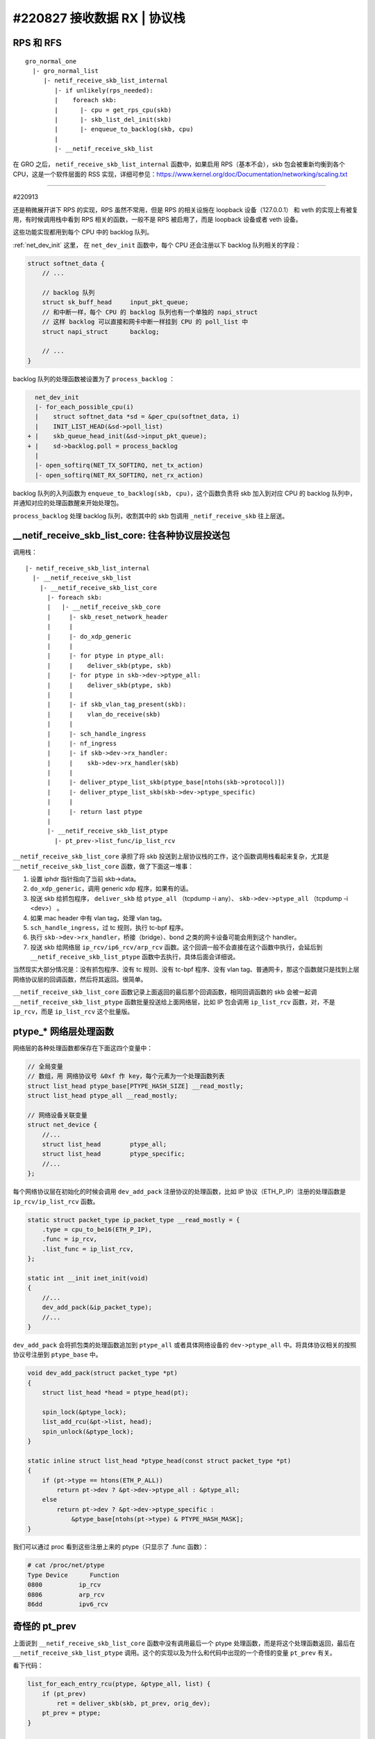 #220827 接收数据 RX | 协议栈
===============================================

RPS 和 RFS
-----------------

::

    gro_normal_one
      |- gro_normal_list
         |- netif_receive_skb_list_internal
            |- if unlikely(rps_needed):
            |    foreach skb:
            |      |- cpu = get_rps_cpu(skb)
            |      |- skb_list_del_init(skb)
            |      |- enqueue_to_backlog(skb, cpu)
            |
            |- __netif_receive_skb_list

在 GRO 之后， ``netif_receive_skb_list_internal`` 函数中，如果启用 RPS（基本不会），skb 包会被重新均衡到各个 CPU，这是一个软件层面的 RSS 实现，详细可参见：https://www.kernel.org/doc/Documentation/networking/scaling.txt

----

#220913

还是稍微展开讲下 RPS 的实现，RPS 虽然不常用，但是 RPS 的相关设施在 loopback 设备（127.0.0.1） 和 veth 的实现上有被复用，有时候调用栈中看到 RPS 相关的函数，一般不是 RPS 被启用了，而是 loopback 设备或者 veth 设备。

这些功能实现都用到每个 CPU 中的 backlog 队列。

:ref:`net_dev_init` 这里， 在 ``net_dev_init`` 函数中，每个 CPU 还会注册以下 backlog 队列相关的字段：

.. code-block:: c

    struct softnet_data {
        // ...

        // backlog 队列
        struct sk_buff_head	input_pkt_queue;
        // 和中断一样，每个 CPU 的 backlog 队列也有一个单独的 napi_struct
        // 这样 backlog 可以直接和网卡中断一样挂到 CPU 的 poll_list 中
        struct napi_struct	backlog;

        // ...
    }

backlog 队列的处理函数被设置为了 ``process_backlog`` ：

.. code-block:: diff

      net_dev_init
      |- for_each_possible_cpu(i)
      |    struct softnet_data *sd = &per_cpu(softnet_data, i)
      |    INIT_LIST_HEAD(&sd->poll_list)
    + |    skb_queue_head_init(&sd->input_pkt_queue);
    + |    sd->backlog.poll = process_backlog
      |
      |- open_softirq(NET_TX_SOFTIRQ, net_tx_action)
      |- open_softirq(NET_RX_SOFTIRQ, net_rx_action)

backlog 队列的入列函数为 ``enqueue_to_backlog(skb, cpu)``，这个函数负责将 skb 加入到对应 CPU 的 backlog 队列中，并通知对应的处理函数醒来开始处理包。

``process_backlog`` 处理 backlog 队列，收割其中的 skb 包调用 ``_netif_receive_skb`` 往上层送。

__netif_receive_skb_list_core: 往各种协议层投送包
------------------------------------------------------

调用栈： ::

    |- netif_receive_skb_list_internal
      |- __netif_receive_skb_list
        |- __netif_receive_skb_list_core
          |- foreach skb:
          |   |- __netif_receive_skb_core
          |     |- skb_reset_network_header
          |     |
          |     |- do_xdp_generic
          |     |
          |     |- for ptype in ptype_all:
          |     |    deliver_skb(ptype, skb)
          |     |- for ptype in skb->dev->ptype_all:
          |     |    deliver_skb(ptype, skb)
          |     |
          |     |- if skb_vlan_tag_present(skb):
          |     |    vlan_do_receive(skb)
          |     |
          |     |- sch_handle_ingress
          |     |- nf_ingress
          |     |- if skb->dev->rx_handler:
          |     |    skb->dev->rx_handler(skb)
          |     |
          |     |- deliver_ptype_list_skb(ptype_base[ntohs(skb->protocol)])
          |     |- deliver_ptype_list_skb(skb->dev->ptype_specific)
          |     |
          |     |- return last ptype
          |
          |- __netif_receive_skb_list_ptype
            |- pt_prev->list_func/ip_list_rcv

``__netif_receive_skb_list_core`` 承担了将 skb 投送到上层协议栈的工作，这个函数调用栈看起来复杂，尤其是 ``__netif_receive_skb_list_core`` 函数，做了下面这一堆事：

1. 设置 iphdr 指针指向了当前 skb->data。
2. ``do_xdp_generic``，调用 generic xdp 程序，如果有的话。
3. 投送 skb 给抓包程序， ``deliver_skb`` 给 ``ptype_all`` （tcpdump -i any）、 ``skb->dev->ptype_all`` （tcpdump -i <dev>） 。
4. 如果 mac header 中有 vlan tag，处理 vlan tag。
5. ``sch_handle_ingress``，过 tc 规则，执行 tc-bpf 程序。
6. 执行 ``skb->dev->rx_handler``，桥接（bridge）、bond 之类的网卡设备可能会用到这个 handler。
7. 投送 skb 给网络层 ``ip_rcv/ip6_rcv/arp_rcv`` 函数。这个回调一般不会直接在这个函数中执行，会延后到 ``__netif_receive_skb_list_ptype`` 函数中去执行，具体后面会详细说。

当然现实大部分情况是：没有抓包程序、没有 tc 规则、没有 tc-bpf 程序、没有 vlan tag、普通网卡，那这个函数就只是找到上层网络协议层的回调函数，然后将其返回。很简单。

``__netif_receive_skb_list_core`` 函数记录上面返回的最后那个回调函数，相同回调函数的 skb 会被一起调 ``__netif_receive_skb_list_ptype`` 函数批量投送给上面网络层，比如 IP 包会调用 ``ip_list_rcv`` 函数，对，不是 ``ip_rcv``，而是 ``ip_list_rcv`` 这个批量版。

ptype_* 网络层处理函数
-------------------------

网络层的各种处理函数都保存在下面这四个变量中：

.. code-block:: c

    // 全局变量
    // 数组，用 网络协议号 &0xf 作 key，每个元素为一个处理函数列表
    struct list_head ptype_base[PTYPE_HASH_SIZE] __read_mostly;
    struct list_head ptype_all __read_mostly;

    // 网络设备关联变量
    struct net_device {
        //...
        struct list_head	ptype_all;
        struct list_head	ptype_specific;
        //...
    };

每个网络协议层在初始化的时候会调用 ``dev_add_pack`` 注册协议的处理函数，比如 IP 协议（ETH_P_IP）注册的处理函数是 ``ip_rcv/ip_list_rcv`` 函数。

.. code-block:: c

    static struct packet_type ip_packet_type __read_mostly = {
        .type = cpu_to_be16(ETH_P_IP),
        .func = ip_rcv,
        .list_func = ip_list_rcv,
    };

    static int __init inet_init(void)
    {
        //...
        dev_add_pack(&ip_packet_type);
        //...
    }

``dev_add_pack`` 会将抓包类的处理函数追加到 ``ptype_all`` 或者具体网络设备的 ``dev->ptype_all`` 中。将具体协议相关的按照协议号注册到 ``ptype_base`` 中。

.. code-block:: c

    void dev_add_pack(struct packet_type *pt)
    {
        struct list_head *head = ptype_head(pt);

        spin_lock(&ptype_lock);
        list_add_rcu(&pt->list, head);
        spin_unlock(&ptype_lock);
    }

    static inline struct list_head *ptype_head(const struct packet_type *pt)
    {
        if (pt->type == htons(ETH_P_ALL))
            return pt->dev ? &pt->dev->ptype_all : &ptype_all;
        else
            return pt->dev ? &pt->dev->ptype_specific :
                &ptype_base[ntohs(pt->type) & PTYPE_HASH_MASK];
    }

我们可以通过 proc 看到这些注册上来的 ptype（只显示了 .func 函数）：

.. code-block:: console

    # cat /proc/net/ptype
    Type Device      Function
    0800          ip_rcv
    0806          arp_rcv
    86dd          ipv6_rcv

奇怪的 pt_prev
-----------------------

上面说到 ``__netif_receive_skb_list_core`` 函数中没有调用最后一个 ptype 处理函数，而是将这个处理函数返回，最后在 ``__netif_receive_skb_list_ptype`` 调用。这个的实现以及为什么和代码中出现的一个奇怪的变量 ``pt_prev`` 有关。

看下代码：

.. code-block:: c

    list_for_each_entry_rcu(ptype, &ptype_all, list) {
        if (pt_prev)
            ret = deliver_skb(skb, pt_prev, orig_dev);
        pt_prev = ptype;
    }

    list_for_each_entry_rcu(ptype, &skb->dev->ptype_all, list) {
        if (pt_prev)
            ret = deliver_skb(skb, pt_prev, orig_dev);
        pt_prev = ptype;
    }

所有 ptype 回调函数都不是直接调用，而是先保存到一个 ``pt_prev`` 变量中，然后发现新的 ptype 回调函数时，再调用投送函数将 skb 投送给 ``pt_prev``，也就是前一个 ptype 回调函数，然后最后一个函数不直接调用，要返回然后再在另外一个函数里执行，为什么？

.. code-block:: c

    // __netif_receive_skb_list_core 函数中
    list_for_each_entry_rcu(ptype, &ptype_all, list) {
        if (pt_prev)
            ret = deliver_skb(skb, pt_prev, orig_dev);
        pt_prev = ptype;
    }

    // __netif_receive_skb_list_ptype 函数中
    if (pt_prev->list_func != NULL)
        INDIRECT_CALL_INET(pt_prev->list_func, ipv6_list_rcv,
            ip_list_rcv, head, pt_prev, orig_dev);
    else
        list_for_each_entry_safe(skb, next, head, list) {
            skb_list_del_init(skb);
            pt_prev->func(skb, skb->dev, pt_prev, orig_dev);
        }

这个其实是 Linux 做的一个优化，所有前面的投送都是通过 ``deliver_skb`` 这个函数，而最后一个是直接调用 ptype 处理函数。

.. code-block:: c

    static inline int deliver_skb(struct sk_buff *skb,
        struct packet_type *pt_prev, struct net_device *orig_dev)
    {
        if (unlikely(skb_orphan_frags_rx(skb, GFP_ATOMIC)))
            return -ENOMEM;
        refcount_inc(&skb->users);
        return pt_prev->func(skb, skb->dev, pt_prev, orig_dev);
    }

这两个的差别在于 ``deliver_skb`` 在调用 ptype 处理函数之前会先增加 skb 的引用计数，而所有的 ptype 处理函数在一开始都会调用 `skb_share_check <https://www.kernel.org/doc/htmldocs/networking/API-skb-share-check.html>`_ 函数，这个函数的功能就是检查 skb 是不是共享的，共不共享就是通过 skb 的引用计数判断的，如果是共享的， 会先 ``skb_clone(skb)`` ，后续所有操作都基于 clone 出来的新 skb。

.. code-block:: c

    static inline struct sk_buff *skb_share_check(struct sk_buff *skb, gfp_t pri)
    {
        if (skb_shared(skb)) {
            struct sk_buff *nskb = skb_clone(skb, pri);
            // 这个会 skb_unref(skb) 导致 skb 引用计数减 1
            consume_skb(skb);
            skb = nskb;
        }
        return skb;
    }

也就是说，优化点是：除了最后一个 ptype 处理函数，前面所有的处理函数都因为 skb 引用计数不为 1，得先 clone 一份 skb 再使用，只有最后一个处理函数引用计数为 1 不用 clone。而在只有一个 ptype 处理函数的一般正常情况下，也就不会有任何 clone。

References:

- https://blog.csdn.net/sinat_20184565/article/details/79496663

L3 网络层
-----------------

网络层主要做的是以下几件事：

1. 校验包，比如 iphdr，checksum 之类。
2. 执行 netfilter prerouting hook， iptables PREROUTING 链的规则会在这里执行，执行完包没有被丢弃的话会调用 ``ip_rcv_finish`` 继续往下执行。
3. ``ip_rcv_finish_core`` 中会查询获得本包的路由。
4. 如果路由给本地，调用 ``ip_local_deliver`` 函数继续往下执行。
5. 如果 IP 包被分片了，重组。
6. 执行 netfilter input hook，iptables INPUT 链的规则会在这里执行，执行完包没有被丢弃的话会调用 ``ip_local_deliver_finish`` 继续往下执行。
7. ``skb_pull`` 剥除掉 iphdr，将包投送给上面传输层协议对应的处理函数： ``tcp_v4_rcv/udp_rcv`` 。

调用栈： ::

    ip_rcv
    |- ip_rcv_core
    |  |- ip_fast_csum
    |- NF_HOOK(NFPROTO_IPV4, NF_INET_PRE_ROUTING, ip_rcv_finish)
       |- if nf_hook(NFPROTO_IPV4, NF_INET_PRE_ROUTING)
            ip_rcv_finish
            |- ip_rcv_finish_core
            |  |- if net->ipv4.sysctl_ip_early_demux
            |  |    tcp_v4_early_demux(skb)/udp_v4_early_demux(skb)
            |  |    |- sk = __inet_lookup_established
            |  |    |- if sk
            |  |         skb_dst_set(skb, sk->sk_rx_dst)
            |  |         return
            |  |- ip_route_input_noref
            |     |- ip_route_input_rcu
            |        |- ip_route_input_slow
            |           |- fib_lookup
            |           |- fib_validate_source
            |           |- rth = rt_dst_alloc
            |           |  |- rth->dst.dev = ip_rt_get_dev()
            |           |  |- rth->dst.input = ip_local_deliver
            |           |- skb_dst_set(skb, rth->dst)         |
            |                                                 |
            |- dst_input                                      |
               |- skb_dst(skb)->input/ip_local_deliver     <--'
                  |- if ip_is_fragment: ip_defrag()
                  |
                  |- NF_HOOK(NFPROTO_IPV4, NF_INET_LOCAL_IN, ip_local_deliver_finish)
                       if nf_hook(NFPROTO_IPV4, NF_INET_LOCAL_IN)
                         ip_local_deliver_finish
                         |- __skb_pull(skb, skb_network_header_len(skb))
                         |- ip_protocol_deliver_rcu(skb, ip_hdr(skb)->protocol)
                            |- ipprot = inet_protos[protocol]
                            |- ipprot->handler/tcp_v4_rcv/udp_rcv(skb)

``sysctl_ip_early_demux`` 是一个查询路由的优化，默认一般都是打开的。这个优化会直接调用上面传输层的函数提前获取这个网络包归属的 socket，从里面获取缓存的路由，不用没次都查路由表了（比较慢）。

.. code-block:: console

  # sysctl -ar 'ip_early_demux'
  net.ipv4.ip_early_demux = 1

传输层协议对应的处理函数是在 IP 网络层的初始化函数 ``inet_init`` 中注册的。

.. code-block:: c

    static int __init inet_init(void)
    {
      //...
      if (inet_add_protocol(&icmp_protocol, IPPROTO_ICMP) < 0)
        pr_crit();
      if (inet_add_protocol(&udp_protocol, IPPROTO_UDP) < 0)
        pr_crit();
      if (inet_add_protocol(&tcp_protocol, IPPROTO_TCP) < 0)
        pr_crit();
      //...
    }

    static const struct net_protocol tcp_protocol = {
        .handler = tcp_v4_rcv,
    };

    static const struct net_protocol udp_protocol = {
        .handler = udp_rcv,
    };

    static const struct net_protocol icmp_protocol = {
        .handler = icmp_rcv,
    };

    int inet_add_protocol(const struct net_protocol *prot, unsigned char protocol)
    {
        return !cmpxchg((const struct net_protocol **)&inet_protos[protocol],
              NULL, prot) ? 0 : -1;
    }

L4 传输层
----------------

（UDP 协议比较简单，先用 UDP 协议来说明好了，TCP 核心做的事跟这个类似，但要复杂得多，后续再说）。

UDP 层做的事主要如下：

1. 调用 ``__udp4_lib_lookup_skb`` 获取本 skb 包是归属于哪个 socket 的。
2. 检查该 socket 的接收队列 buffer 是不是满了，如果满了直接丢弃包。
3. 将 skb 加入到该 socket 的接收队列中并更新 buffer 长度。
4. 通知上层应用程序有数据来了，来 ``recv*`` 数据啦。

调用栈：

::

    udp_rcv
    |- __udp4_lib_rcv
       |- sk = __udp4_lib_lookup_skb
       |- udp_unicast_rcv_skb(sk, skb)
          |- udp_queue_rcv_skb
             |- udp_queue_rcv_one_skb
                |- __udp_queue_rcv_skb
                   |- __udp_enqueue_schedule_skb
                      |- rmem = atomic_read(&sk->sk_rmem_alloc);
                      |- if (rmem > sk->sk_rcvbuf)
                      |     goto drop
                      |- atomic_add_return(skb->truesize, &sk->sk_rmem_alloc)
                      |
                      |- list = &sk->sk_receive_queue
                      |- __skb_queue_tail(list, skb)
                      |- sk->sk_data_ready/sock_def_readable(sk)

至此，一个网络包经过网络栈的层层处理，最终在某一个 socket 的接收队列里静静躺着，等待应用程序调用 ``recv*`` 函数来消费了。

.. image:: images/sk.svg

网络栈的上下两部分
----------------------

网络栈一般在逻辑上被分成上下两个部分：

- 下半部分（Bottom Half），也叫数据路径（data path）、fast path，这部分在软中断中执行。负责将数据从网卡送到 socket 的接收队列中，将 socket 发送队列的数据送到网卡发送出去。
- 上半部分（Top Half），也叫控制路径（control path），这部分在进程的内核态中执行，socket 的创建、修改、操作、关闭都在这个部分中执行。

有些函数带 **bh** 前缀或者后缀，比如 ``bh_lock_sock``，表示这个是给 **B**\ ottom **H**\ alf 使用的。


Netfilter 图中链路层的 Hook 哪去了？
---------------------------------------

上面网络层的分析中我们遇到了 ``NF_INET_PRE_ROUTING``、 ``NF_INET_LOCAL_IN`` 这两个 Hook，这个对应了 Netfilter 收包路径上网络层（绿色）的各种 Hook。那下面链路层（蓝色）的 Hook 哪去了？

答案就是藏在了前面 ``skb->dev->rx_handler`` 中，桥接的处理逻辑在 ``rx_handler`` 中，这里面会执行链路层的各种 Hook。

.. code-block:: c

    int br_add_if(struct net_bridge *br, struct net_device *dev,
            struct netlink_ext_ack *extack)
    {
        //...
        err = netdev_rx_handler_register(dev, br_get_rx_handler(dev), p)
        //...
    }

    rx_handler_func_t *br_get_rx_handler(const struct net_device *dev)
    {
        return br_handle_frame;
    }

.. image:: images/nf.jpg

详细参见： https://elixir.bootlin.com/linux/v5.19/source/net/bridge/br_input.c
